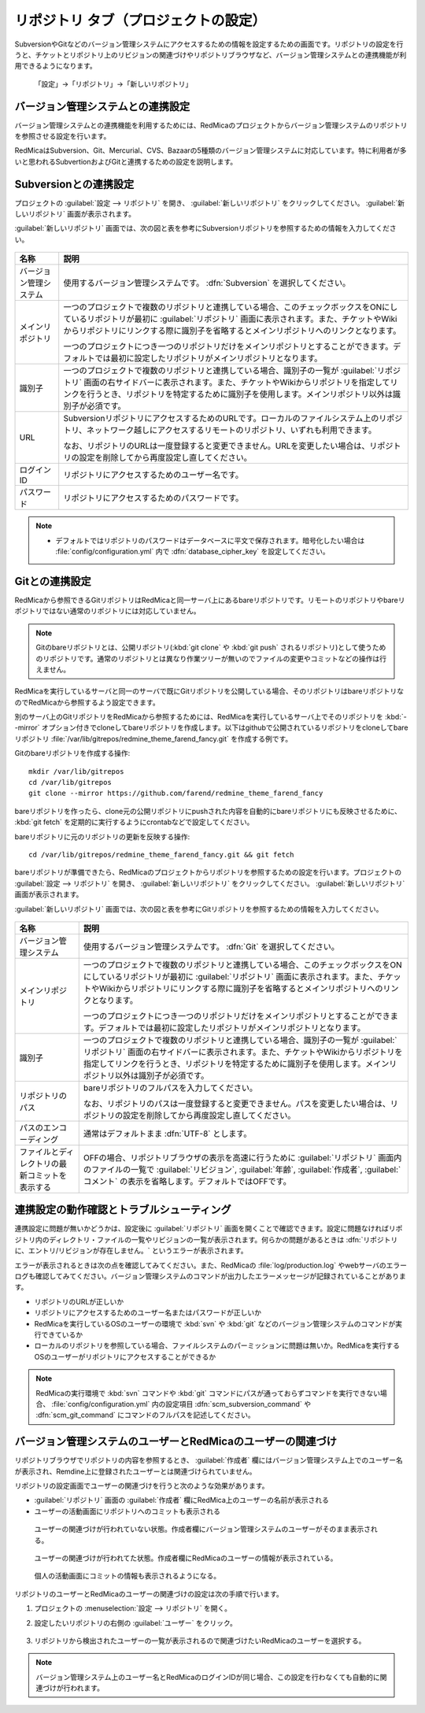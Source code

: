リポジトリ タブ（プロジェクトの設定）
-------------------------------------

SubversionやGitなどのバージョン管理システムにアクセスするための情報を設定するための画面です。リポジトリの設定を行うと、チケットとリポジトリ上のリビジョンの関連づけやリポジトリブラウザなど、バージョン管理システムとの連携機能が利用できるようになります。

.. figure:: ../../images/project-settings-repositories.png

    「設定」→「リポジトリ」→「新しいリポジトリ」

バージョン管理システムとの連携設定
**********************************

バージョン管理システムとの連携機能を利用するためには、RedMicaのプロジェクトからバージョン管理システムのリポジトリを参照させる設定を行います。

RedMicaはSubversion、Git、Mercurial、CVS、Bazaarの5種類のバージョン管理システムに対応しています。特に利用者が多いと思われるSubvertionおよびGitと連携するための設定を説明します。


Subversionとの連携設定
**********************

プロジェクトの :guilabel:`設定 --> リポジトリ` を開き、 :guilabel:`新しいリポジトリ` をクリックしてください。 :guilabel:`新しいリポジトリ` 画面が表示されます。

:guilabel:`新しいリポジトリ` 画面では、次の図と表を参考にSubversionリポジトリを参照するための情報を入力してください。

.. figure:: ../../images/setting-repository-svn.png

.. list-table::
   :header-rows: 1

   * - 名称
     - 説明

   * - バージョン管理システム
     - 使用するバージョン管理システムです。 :dfn:`Subversion` を選択してください。

   * - メインリポジトリ
     - 一つのプロジェクトで複数のリポジトリと連携している場合、このチェックボックスをONにしているリポジトリが最初に :guilabel:`リポジトリ` 画面に表示されます。また、チケットやWikiからリポジトリにリンクする際に識別子を省略するとメインリポジトリへのリンクとなります。

       一つのプロジェクトにつき一つのリポジトリだけをメインリポジトリとすることができます。デフォルトでは最初に設定したリポジトリがメインリポジトリとなります。

   * - 識別子
     - 一つのプロジェクトで複数のリポジトリと連携している場合、識別子の一覧が :guilabel:`リポジトリ` 画面の右サイドバーに表示されます。また、チケットやWikiからリポジトリを指定してリンクを行うとき、リポジトリを特定するために識別子を使用します。メインリポジトリ以外は識別子が必須です。

   * - URL
     - SubversionリポジトリにアクセスするためのURLです。ローカルのファイルシステム上のリポジトリ、ネットワーク越しにアクセスするリモートのリポジトリ、いずれも利用できます。

       なお、リポジトリのURLは一度登録すると変更できません。URLを変更したい場合は、リポジトリの設定を削除してから再度設定し直してください。

   * - ログインID
     - リポジトリにアクセスするためのユーザー名です。

   * - パスワード
     - リポジトリにアクセスするためのパスワードです。

.. note::
   * デフォルトではリポジトリのパスワードはデータベースに平文で保存されます。暗号化したい場合は :file:`config/configuration.yml` 内で :dfn:`database_cipher_key` を設定してください。


Gitとの連携設定
***************

RedMicaから参照できるGitリポジトリはRedMicaと同一サーバ上にあるbareリポジトリです。リモートのリポジトリやbareリポジトリではない通常のリポジトリには対応していません。

.. note::
   Gitのbareリポジトリとは、公開リポジトリ(:kbd:`git clone` や :kbd:`git push` されるリポジトリ)として使うためのリポジトリです。通常のリポジトリとは異なり作業ツリーが無いのでファイルの変更やコミットなどの操作は行えません。

RedMicaを実行しているサーバと同一のサーバで既にGitリポジトリを公開している場合、そのリポジトリはbareリポジトリなのでRedMicaから参照するよう設定できます。

別のサーバ上のGitリポジトリをRedMicaから参照するためには、RedMicaを実行しているサーバ上でそのリポジトリを :kbd:`--mirror` オプション付きでcloneしてbareリポジトリを作成します。以下はgithubで公開されているリポジトリをcloneしてbareリポジトリ :file:`/var/lib/gitrepos/redmine_theme_farend_fancy.git` を作成する例です。

Gitのbareリポジトリを作成する操作::

        mkdir /var/lib/gitrepos
        cd /var/lib/gitrepos
        git clone --mirror https://github.com/farend/redmine_theme_farend_fancy

bareリポジトリを作ったら、clone元の公開リポジトリにpushされた内容を自動的にbareリポジトリにも反映させるために、 :kbd:`git fetch` を定期的に実行するようにcrontabなどで設定してください。

bareリポジトリに元のリポジトリの更新を反映する操作::

        cd /var/lib/gitrepos/redmine_theme_farend_fancy.git && git fetch

bareリポジトリが準備できたら、RedMicaのプロジェクトからリポジトリを参照するための設定を行います。プロジェクトの :guilabel:`設定 --> リポジトリ` を開き、 :guilabel:`新しいリポジトリ` をクリックしてください。 :guilabel:`新しいリポジトリ` 画面が表示されます。

:guilabel:`新しいリポジトリ` 画面では、次の図と表を参考にGitリポジトリを参照するための情報を入力してください。

.. figure:: ../../images/setting-repository-git.png

.. list-table::
   :header-rows: 1

   * - 名称
     - 説明

   * - バージョン管理システム
     - 使用するバージョン管理システムです。 :dfn:`Git` を選択してください。

   * - メインリポジトリ
     - 一つのプロジェクトで複数のリポジトリと連携している場合、このチェックボックスをONにしているリポジトリが最初に :guilabel:`リポジトリ` 画面に表示されます。また、チケットやWikiからリポジトリにリンクする際に識別子を省略するとメインリポジトリへのリンクとなります。

       一つのプロジェクトにつき一つのリポジトリだけをメインリポジトリとすることができます。デフォルトでは最初に設定したリポジトリがメインリポジトリとなります。

   * - 識別子
     - 一つのプロジェクトで複数のリポジトリと連携している場合、識別子の一覧が :guilabel:`リポジトリ` 画面の右サイドバーに表示されます。また、チケットやWikiからリポジトリを指定してリンクを行うとき、リポジトリを特定するために識別子を使用します。メインリポジトリ以外は識別子が必須です。

   * - リポジトリのパス
     - bareリポジトリのフルパスを入力してください。

       なお、リポジトリのパスは一度登録すると変更できません。パスを変更したい場合は、リポジトリの設定を削除してから再度設定し直してください。

   * - パスのエンコーディング
     - 通常はデフォルトまま :dfn:`UTF-8` とします。

   * - ファイルとディレクトリの最新コミットを表示する
     - OFFの場合、リポジトリブラウザの表示を高速に行うために :guilabel:`リポジトリ` 画面内のファイルの一覧で :guilabel:`リビジョン`, :guilabel:`年齢`, :guilabel:`作成者`, :guilabel:`コメント` の表示を省略します。デフォルトではOFFです。


連携設定の動作確認とトラブルシューティング
******************************************

連携設定に問題が無いかどうかは、設定後に :guilabel:`リポジトリ` 画面を開くことで確認できます。設定に問題なければリポジトリ内のディレクトリ・ファイルの一覧やリビジョンの一覧が表示されます。何らかの問題があるときは :dfn:`リポジトリに、エントリ/リビジョンが存在しません。` というエラーが表示されます。

エラーが表示されるときは次の点を確認してみてください。また、RedMicaの :file:`log/production.log` やwebサーバのエラーログも確認してみてください。バージョン管理システムのコマンドが出力したエラーメッセージが記録されていることがあります。

* リポジトリのURLが正しいか
* リポジトリにアクセスするためのユーザー名またはパスワードが正しいか
* RedMicaを実行しているOSのユーザーの環境で :kbd:`svn` や :kbd:`git` などのバージョン管理システムのコマンドが実行できているか
* ローカルのリポジトリを参照している場合、ファイルシステムのパーミッションに問題は無いか。RedMicaを実行するOSのユーザーがリポジトリにアクセスすることができるか

.. note::
   RedMicaの実行環境で :kbd:`svn` コマンドや :kbd:`git` コマンドにパスが通っておらずコマンドを実行できない場合、 :file:`config/configuration.yml` 内の設定項目 :dfn:`scm_subversion_command` や :dfn:`scm_git_command` にコマンドのフルパスを記述してください。


バージョン管理システムのユーザーとRedMicaのユーザーの関連づけ
*************************************************************

リポジトリブラウザでリポジトリの内容を参照するとき、 :guilabel:`作成者` 欄にはバージョン管理システム上でのユーザー名が表示され、Remdine上に登録されたユーザーとは関連づけられていません。

リポジトリの設定画面でユーザーの関連づけを行うと次のような効果があります。

* :guilabel:`リポジトリ` 画面の :guilabel:`作成者` 欄にRedMica上のユーザーの名前が表示される
* ユーザーの活動画面にリポジトリへのコミットも表示される

.. figure:: ../../images/revision-without-user-association.png

   ユーザーの関連づけが行われていない状態。作成者欄にバージョン管理システムのユーザーがそのまま表示される。

.. figure:: ../../images/revision-with-user-association.png

   ユーザーの関連づけが行われてた状態。作成者欄にRedMicaのユーザーの情報が表示されている。

.. figure:: ../../images/users-activity.png

   個人の活動画面にコミットの情報も表示されるようになる。


リポジトリのユーザーとRedMicaのユーザーの関連づけの設定は次の手順で行います。

#. プロジェクトの :menuselection:`設定 --> リポジトリ` を開く。

#. 設定したいリポジトリの右側の :guilabel:`ユーザー` をクリック。

   .. figure:: ../../images/settings-repository-user.png

#. リポジトリから検出されたユーザーの一覧が表示されるので関連づけたいRedMicaのユーザーを選択する。

   .. figure:: ../../images/repository-redmine-user-association.png

.. note::
   バージョン管理システム上のユーザー名とRedMicaのログインIDが同じ場合、この設定を行わなくても自動的に関連づけが行われます。
